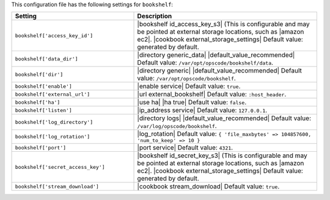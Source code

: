 .. The contents of this file are included in multiple topics.
.. This file should not be changed in a way that hinders its ability to appear in multiple documentation sets.

This configuration file has the following settings for ``bookshelf``:

.. list-table::
   :widths: 200 300
   :header-rows: 1

   * - Setting
     - Description
   * - ``bookshelf['access_key_id']``
     - |bookshelf id_access_key_s3| (This is configurable and may be pointed at external storage locations, such as |amazon ec2|. |cookbook external_storage_settings| Default value: generated by default.
   * - ``bookshelf['data_dir']``
     - |directory generic_data| |default_value_recommended| Default value: ``/var/opt/opscode/bookshelf/data``.
   * - ``bookshelf['dir']``
     - |directory generic| |default_value_recommended| Default value: ``/var/opt/opscode/bookshelf``.
   * - ``bookshelf['enable']``
     - |enable service| Default value: ``true``.
   * - ``bookshelf['external_url']``
     - |url external_bookshelf| Default value: ``:host_header``.
   * - ``bookshelf['ha']``
     - |use ha| |ha true| Default value: ``false``.
   * - ``bookshelf['listen']``
     - |ip_address service| Default value: ``127.0.0.1``.
   * - ``bookshelf['log_directory']``
     - |directory logs| |default_value_recommended| Default value: ``/var/log/opscode/bookshelf``.
   * - ``bookshelf['log_rotation']``
     - |log_rotation| Default value: ``{ 'file_maxbytes' => 104857600, 'num_to_keep' => 10 }``
   * - ``bookshelf['port']``
     - |port service| Default value: ``4321``.
   * - ``bookshelf['secret_access_key']``
     - |bookshelf id_secret_key_s3| (This is configurable and may be pointed at external storage locations, such as |amazon ec2|. |cookbook external_storage_settings| Default value: generated by default.
   * - ``bookshelf['stream_download']``
     - |cookbook stream_download| Default value: ``true``.
